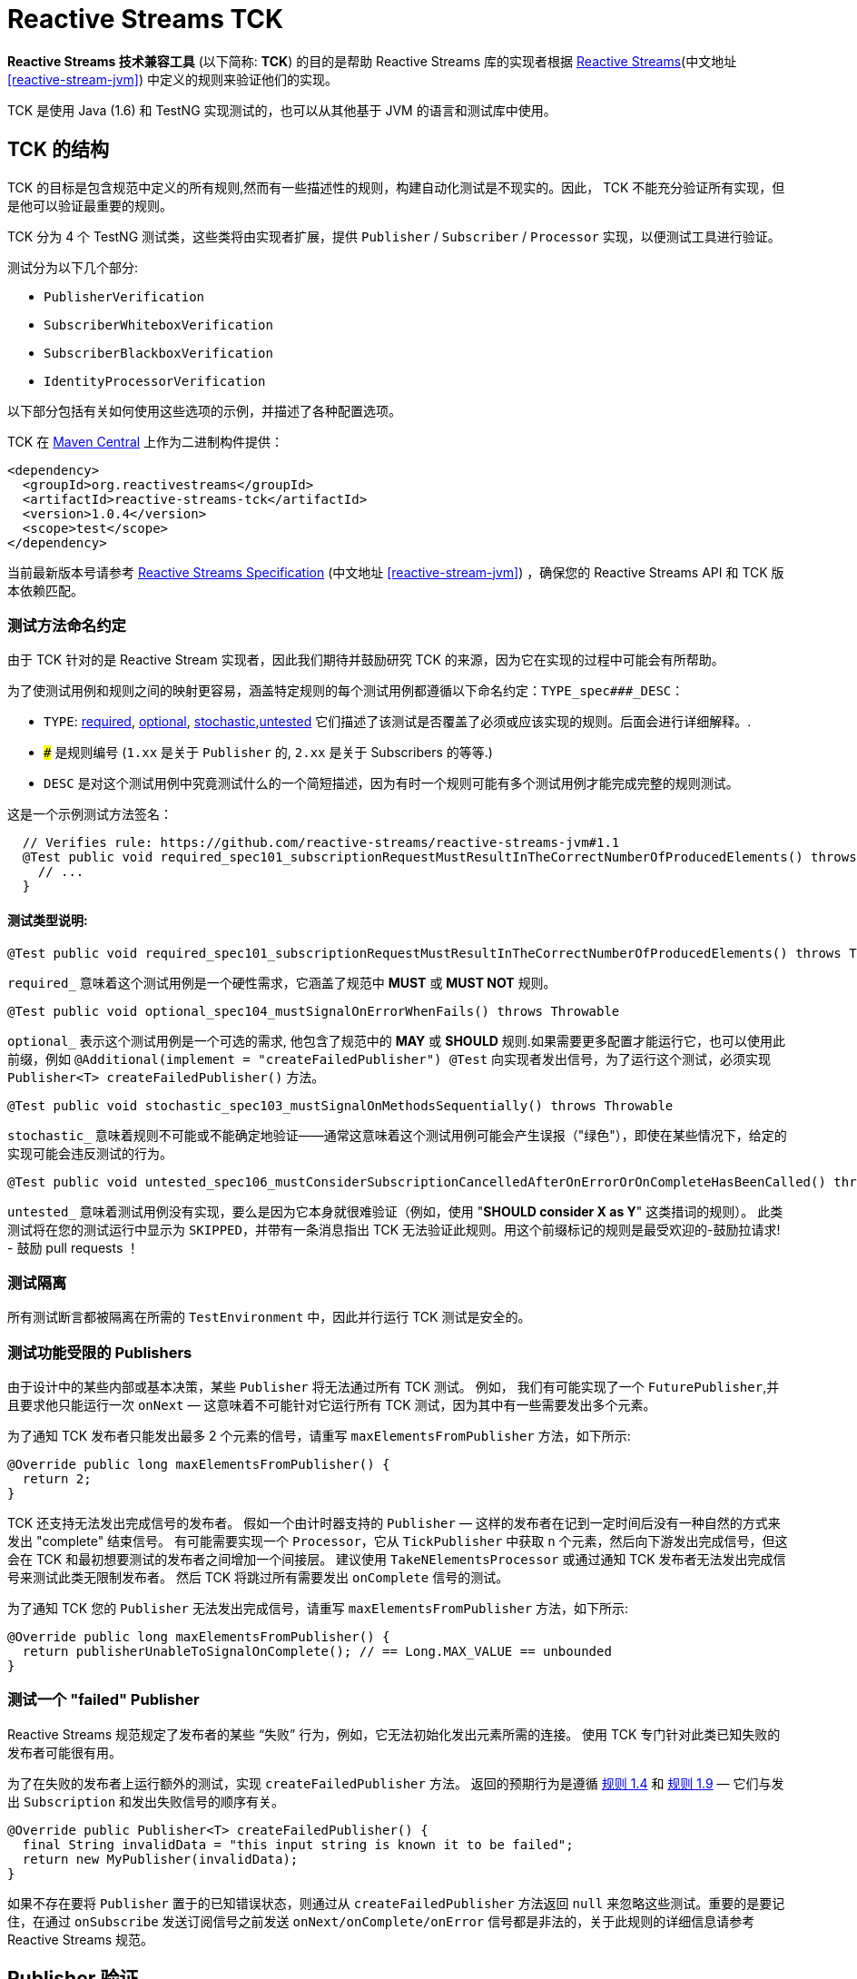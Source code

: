 [[reactive-stream-tck]]
= Reactive Streams TCK

*Reactive Streams 技术兼容工具* (以下简称: *TCK*) 的目的是帮助 Reactive Streams 库的实现者根据 https://github.com/reactive-streams/reactive-streams-jvm[Reactive Streams](中文地址 <<reactive-stream-jvm>>) 中定义的规则来验证他们的实现。

TCK 是使用 Java (1.6) 和 TestNG 实现测试的，也可以从其他基于 JVM 的语言和测试库中使用。

== TCK 的结构

TCK 的目标是包含规范中定义的所有规则,然而有一些描述性的规则，构建自动化测试是不现实的。因此， TCK 不能充分验证所有实现，但是他可以验证最重要的规则。

TCK 分为 4 个 TestNG 测试类，这些类将由实现者扩展，提供 `Publisher` / `Subscriber` / `Processor` 实现，以便测试工具进行验证。

测试分为以下几个部分:

* `PublisherVerification`
* `SubscriberWhiteboxVerification`
* `SubscriberBlackboxVerification`
* `IdentityProcessorVerification`

以下部分包括有关如何使用这些选项的示例，并描述了各种配置选项。

TCK 在 http://search.maven.org/#search|ga|1|reactive-streams-tck[Maven Central] 上作为二进制构件提供：

[source,xml]
----
<dependency>
  <groupId>org.reactivestreams</groupId>
  <artifactId>reactive-streams-tck</artifactId>
  <version>1.0.4</version>
  <scope>test</scope>
</dependency>
----

当前最新版本号请参考 https://github.com/reactive-streams/reactive-streams-jvm[Reactive Streams Specification] (中文地址 <<reactive-stream-jvm>>) ，确保您的 Reactive Streams API 和 TCK 版本依赖匹配。

=== 测试方法命名约定

由于 TCK 针对的是 Reactive Stream 实现者，因此我们期待并鼓励研究 TCK 的来源，因为它在实现的过程中可能会有所帮助。

为了使测试用例和规则之间的映射更容易，涵盖特定规则的每个测试用例都遵循以下命名约定：`TYPE_spec###_DESC`：

* `TYPE`: <<type-required,required>>, <<type-optional,optional>>, <<type-stochastic,stochastic>>,<<type-untested,untested>> 它们描述了该测试是否覆盖了必须或应该实现的规则。后面会进行详细解释。.
* `###` 是规则编号 (`1.xx` 是关于 `Publisher` 的, `2.xx` 是关于 Subscribers 的等等.)
* `DESC` 是对这个测试用例中究竟测试什么的一个简短描述，因为有时一个规则可能有多个测试用例才能完成完整的规则测试。

这是一个示例测试方法签名：

[source,java]
----
  // Verifies rule: https://github.com/reactive-streams/reactive-streams-jvm#1.1
  @Test public void required_spec101_subscriptionRequestMustResultInTheCorrectNumberOfProducedElements() throws Throwable {
    // ...
  }
----

==== 测试类型说明:

[source,java]
----
@Test public void required_spec101_subscriptionRequestMustResultInTheCorrectNumberOfProducedElements() throws Throwable
----

[[type-required]]
`required_` 意味着这个测试用例是一个硬性需求，它涵盖了规范中 *MUST* 或 *MUST NOT* 规则。

[source,java]
----
@Test public void optional_spec104_mustSignalOnErrorWhenFails() throws Throwable
----

[[type-optional]]
`optional_` 表示这个测试用例是一个可选的需求, 他包含了规范中的 *MAY* 或 *SHOULD* 规则.如果需要更多配置才能运行它，也可以使用此前缀，例如 `@Additional(implement = "createFailedPublisher") @Test` 向实现者发出信号，为了运行这个测试，必须实现 `Publisher<T> createFailedPublisher()` 方法。

[source,java]
----
@Test public void stochastic_spec103_mustSignalOnMethodsSequentially() throws Throwable
----

[[type-stochastic]]
`stochastic_` 意味着规则不可能或不能确定地验证——通常这意味着这个测试用例可能会产生误报（"绿色"），即使在某些情况下，给定的实现可能会违反测试的行为。

[source,java]
----
@Test public void untested_spec106_mustConsiderSubscriptionCancelledAfterOnErrorOrOnCompleteHasBeenCalled() throws Throwable
----

[[type-untested]]
`untested_`  意味着测试用例没有实现，要么是因为它本身就很难验证（例如，使用  "*SHOULD consider X as Y*" 这类措词的规则）。 此类测试将在您的测试运行中显示为 `SKIPPED`，并带有一条消息指出 TCK 无法验证此规则。用这个前缀标记的规则是最受欢迎的-鼓励拉请求! - 鼓励 pull requests ！

=== 测试隔离

所有测试断言都被隔离在所需的 `TestEnvironment` 中，因此并行运行 TCK 测试是安全的。

=== 测试功能受限的 Publishers

由于设计中的某些内部或基本决策，某些 `Publisher` 将无法通过所有 TCK 测试。 例如， 我们有可能实现了一个 `FuturePublisher`,并且要求他只能运行一次 `onNext` — 这意味着不可能针对它运行所有 TCK 测试，因为其中有一些需要发出多个元素。

为了通知 TCK 发布者只能发出最多 2 个元素的信号，请重写 `maxElementsFromPublisher` 方法，如下所示:

[source,java]
----
@Override public long maxElementsFromPublisher() {
  return 2;
}
----

TCK 还支持无法发出完成信号的发布者。 假如一个由计时器支持的 `Publisher` — 这样的发布者在记到一定时间后没有一种自然的方式来发出 "complete" 结束信号。 有可能需要实现一个 `Processor`，它从 `TickPublisher` 中获取 `n` 个元素，然后向下游发出完成信号，但这会在 TCK 和最初想要测试的发布者之间增加一个间接层。 建议使用 `TakeNElementsProcessor` 或通过通知 TCK 发布者无法发出完成信号来测试此类无限制发布者。 然后 TCK 将跳过所有需要发出 `onComplete` 信号的测试。

为了通知 TCK 您的 `Publisher` 无法发出完成信号，请重写 `maxElementsFromPublisher` 方法，如下所示:

[source,java]
----
@Override public long maxElementsFromPublisher() {
  return publisherUnableToSignalOnComplete(); // == Long.MAX_VALUE == unbounded
}
----

=== 测试一个 "failed" Publisher
Reactive Streams 规范规定了发布者的某些 “失败” 行为，例如，它无法初始化发出元素所需的连接。 使用 TCK 专门针对此类已知失败的发布者可能很有用。

为了在失败的发布者上运行额外的测试，实现 `createFailedPublisher` 方法。 返回的预期行为是遵循 <<rule-1.4,规则 1.4>> 和  <<rule-1.9,规则 1.9>> — 它们与发出 `Subscription` 和发出失败信号的顺序有关。

[source,java]
----
@Override public Publisher<T> createFailedPublisher() {
  final String invalidData = "this input string is known it to be failed";
  return new MyPublisher(invalidData);
}
----

如果不存在要将 `Publisher` 置于的已知错误状态，则通过从 `createFailedPublisher` 方法返回 `null` 来忽略这些测试。重要的是要记住，在通过 `onSubscribe` 发送订阅信号之前发送 `onNext/onComplete/onError` 信号都是非法的，关于此规则的详细信息请参考 Reactive Streams 规范。

== Publisher 验证

`PublisherVerification` 测试验证发布者以及规范的一些订阅规则。

为了在你的测试套件中包含它的测试，只需要简单地扩展它，如下:

[source,java]
----
package com.example.streams;

import org.reactivestreams.Publisher;
import org.reactivestreams.Subscriber;
import org.reactivestreams.tck.PublisherVerification;
import org.reactivestreams.tck.TestEnvironment;

public class RangePublisherTest extends PublisherVerification<Integer> {

  public RangePublisherTest() {
    super(new TestEnvironment());
  }

  @Override
  public Publisher<Integer> createPublisher(long elements) {
    return new RangePublisher<Integer>(1, elements);
  }

  @Override
  public Publisher<Integer> createFailedPublisher() {
    return new Publisher<Integer>() {
      @Override
      public void subscribe(Subscriber<Integer> s) {
        s.onError(new RuntimeException("Can't subscribe subscriber: " + s + ", because of reasons."));
      }
    };
  }

  // ADDITIONAL CONFIGURATION

  @Override
  public long maxElementsFromPublisher() {
    return Long.MAX_VALUE—1;
  }

  @Override
  public long boundedDepthOfOnNextAndRequestRecursion() {
    return 1;
  }
}
----

值得注意的配置选项包括：

* `maxElementsFromPublisher` – 如果被测试的发布者的长度有界，则必须重写此方法，例如 它包装了一个 `Future<T>` ，因此最多只能发布 `1` 个元素，在这种情况下，您将从此方法返回 `1`。 它会导致所有需要更多元素以验证某个规则的测试被跳过，
* `boundedDepthOfOnNextAndRequestRecursion` – 在验证同步发布者时必须重写它。此方法返回的数字将用于验证 `Subscription` 是否遵守 <<rule-3.3,规则 3.3>> 并避免 “无限递归”。

=== 超时配置
测试发布者超时有两种方法，一种是设置 `defaultTimeoutMillis`，它对应于 TCK 中使用的所有等待某事发生的方法。 另一个超时是 `publisherReferenceGCTimeoutMillis`，它仅用于验证 https://github.com/reactive-streams/reactive-streams-jvm#3.13[Rule 3.13](中文地址 <<rule-3.13,规则 3.13>>)，它定义了订阅者引用必须由发布者删除。

请注意，TCK 区分 "等待信号" (`defaultTimeoutMillis`) 和 "在给定时间内没有信号发生 (defaultNoSignalsTimeoutMillis)" 的超时。 虽然后者的默认值为前者，但在持续集成的服务器上运行时可以独立的调整他们（例如，降低无信号超时）。 另一个配置选项是 "轮询超时"，每当操作必须轮询 `defaultTimeoutMillis` 才能出现信号（最常见的错误）时使用它，然后它可以轮询并使用 `defaultPollTimeoutMillis` 检查预期的错误，而不是阻止完整的默认超时。

为了配置这些超时(例如在缓慢的持续集成机器上运行时)，您可以:

使用 `env` 变量设置这些超时，在这种情况下，你可以:

[source,bash]
----
export DEFAULT_TIMEOUT_MILLIS=100
export DEFAULT_NO_SIGNALS_TIMEOUT_MILLIS=100
export DEFAULT_POLL_TIMEOUT_MILLIS=20
export PUBLISHER_REFERENCE_GC_TIMEOUT_MILLIS=300
----

或者在代码中明确定义超时：

[source,java]
----
public class RangePublisherTest extends PublisherVerification<Integer> {

  public static final long DEFAULT_TIMEOUT_MILLIS = 100L;
  public static final long DEFAULT_NO_SIGNALS_TIMEOUT_MILLIS = DEFAULT_TIMEOUT_MILLIS;
  public static final long DEFAULT_POLL_TIMEOUT_MILLIS = 20L;
  public static final long PUBLISHER_REFERENCE_CLEANUP_TIMEOUT_MILLIS = 300L;

  public RangePublisherTest() {
    super(new TestEnvironment(DEFAULT_TIMEOUT_MILLIS, DEFAULT_TIMEOUT_MILLIS, DEFAULT_POLL_TIMEOUT_MILLIS), PUBLISHER_REFERENCE_CLEANUP_TIMEOUT_MILLIS);
  }

  // ...
}
----

请注意，显式传入的值优先于环境变量提供的值

== Subscriber 验证

`Subscriber` 分为两个风格的测试文件

强烈建议实现 `SubscriberWhiteboxVerification<T>` 而不是 `SubscriberBlackboxVerification<T>` ，即使需要做更多的工作，因为它可以测试更多的规则和极端情况下的实现，否则将不会被测试 — 这是 使用黑盒验证时的情况。

=== createElement 和 Helper Publisher 实现
由于没有相应的发布者就无法测试订阅者，因此 TCK 订阅者验证既提供默认的  "*helper publisher*" 来驱动其测试，也允许用自定义实现替换此发布者。 默认情况下， "*helper publisher*"  者是一个异步发布者 — 这意味着订阅者不能盲目地假设单线程执行。

当扩展订阅者验证类时，必须给出表示通过流传递的元素类型的类型参数。 通常是不敏感的类型元素表示，但有时订阅者可能被限制为只能在一组已知的类型中工作 - 例如 `FileSubscriber extends Subscriber<ByteBuffer>` ，它写入每个元素 (ByteBuffer ) 并接收到一个文件中。 对于元素类型不可知的订阅者，最简单的方法是使用 `Integer` 对测试进行参数化，并在 `createElement(int idx)` 方法（在下面详细解释）中，返回传入的 `int`。 如果实现者需要处理特定类型，则应使用该类型对验证类进行参数化（例如 `class StringSubTest extends SubscriberWhiteboxVerification<String>`），并且必须重写 `createElement` 方法返回一个 `String`。

虽然提供了 Helper Publisher 实现，但没有创建它的元素 — 这是因为给定的订阅者可能只与 `HashedMessage` 或其他一些特定类型的元素一起使用。 TCK 无法自动生成这样的特殊消息，因此 TCK 提供了 `T createElement(Integer id)` 方法作为订阅者验证的一部分来实现，该方法应该采用给定的 `id` 并返回 `T` 类型的元素（其中 `T` 是类型是从  `Subscriber<T>` 中来的，这主要是因为  `... extends SubscriberWhiteboxVerification<T>`) 表示将传递给订阅者的流元素。

最简单的有效实现是使用 `Integer` 作为元素类型在验证中将传入的 `id` 作为元素返回：

[source,java]
----
public class MySubscriberTest extends SubscriberBlackboxVerification<Integer> {

  // ...

  @Override
  public Integer createElement(int element) { return element; }
}
----


NOTE: 可以从多个线程并发调用 `createElement` 方法

**Very advanced**: 虽然大多数的实现者都不希望这样做，但这可以完全控制并推动 TCK 测试的发布者。 这可以通过实现 `createHelperPublisher` 方法来实现，在该方法中，可以通过返回自定义发布者来实现 `createHelperPublisher` 方法，然后 TCK 可以通过这个实现来驱动您的订阅者测试：

[source,java]
----
@Override public Publisher<Message> createHelperPublisher(long elements) {
  return new Publisher<Message>() { /* CUSTOM IMPL HERE WHICH OF COURSE ALSO SHOULD PASS THE TCK */ };
}
----


=== Subscriber 白盒验证

Whitebox Verification 能够验证大部分 Subscriber 规范，但付出的成本是必须通过 `SubscriberPuppet` 将生成和取消的需求控制权移交给 TCK。

根据实现 `SubscriberPuppet` 的经验 - 对于某些实现者来说可能很棘手甚至不可能，因此，并非所有实现者都使用 `SubscriberWhiteboxVerification`，也有的需要使用 `SubscriberBlackboxVerification`。

对于使用白盒验证的最简单（也是最常见）的订阅者实现，归根结底为通过额外的信号和注册测试探针来扩展（或委托）您的实现，如下面的示例所示：

[source,java]
----
package com.example.streams;

import org.reactivestreams.Publisher;
import org.reactivestreams.Subscriber;
import org.reactivestreams.Subscription;
import org.reactivestreams.tck.SubscriberWhiteboxVerification;
import org.reactivestreams.tck.TestEnvironment;

public class MySubscriberWhiteboxVerificationTest extends SubscriberWhiteboxVerification<Integer> {

  public MySubscriberWhiteboxVerificationTest() {
    super(new TestEnvironment());
  }

  // The implementation under test is "SyncSubscriber":
  // class SyncSubscriber<T> extends Subscriber<T> { /* ... */ }

  @Override
  public Subscriber<Integer> createSubscriber(final WhiteboxSubscriberProbe<Integer> probe) {
    // in order to test the SyncSubscriber we must instrument it by extending it,
    // and calling the WhiteboxSubscriberProbe in all of the Subscribers methods:
    return new SyncSubscriber<Integer>() {
      @Override
      public void onSubscribe(final Subscription s) {
        super.onSubscribe(s);

        // register a successful Subscription, and create a Puppet,
        // for the WhiteboxVerification to be able to drive its tests:
        probe.registerOnSubscribe(new SubscriberPuppet() {

          @Override
          public void triggerRequest(long elements) {
            s.request(elements);
          }

          @Override
          public void signalCancel() {
            s.cancel();
          }
        });
      }

      @Override
      public void onNext(Integer element) {
        // in addition to normal Subscriber work that you're testing, register onNext with the probe
        super.onNext(element);
        probe.registerOnNext(element);
      }

      @Override
      public void onError(Throwable cause) {
        // in addition to normal Subscriber work that you're testing, register onError with the probe
        super.onError(cause);
        probe.registerOnError(cause);
      }

      @Override
      public void onComplete() {
        // in addition to normal Subscriber work that you're testing, register onComplete with the probe
        super.onComplete();
        probe.registerOnComplete();
      }
    };
  }

  @Override
  public Integer createElement(int element) {
    return element;
  }

}
----

=== Subscriber 黑盒验证

除了向 TCK 提供 Subscriber 和 Publisher 实例之外，Blackbox Verification 不需要任何东西，代价是无法像 `SubscriberWhiteboxVerification` 那样验证：

[source,java]
----
package com.example.streams;

import org.reactivestreams.Publisher;
import org.reactivestreams.Subscriber;
import org.reactivestreams.Subscription;
import org.reactivestreams.tck.SubscriberBlackboxVerification;
import org.reactivestreams.tck.TestEnvironment;

public class MySubscriberBlackboxVerificationTest extends SubscriberBlackboxVerification<Integer> {

  public MySubscriberBlackboxVerificationTest() {
    super(new TestEnvironment());
  }

  @Override
  public Subscriber<Integer> createSubscriber() {
    return new MySubscriber<Integer>();
  }

  @Override
  public Integer createElement(int element) {
    return element;
  }
}
----

=== Timeout 配置
与 `PublisherVerification` 类似，可以通过硬编码或使用环境变量来设置 TCK 的超时时间来验证订阅者的行为。

使用 `env` 变量设置 TCK 使用的超时值：

[source,bash]
----
export DEFAULT_TIMEOUT_MILLIS=300
----

或者 **显式定义超时时间**:

[source,java]
----
public class MySubscriberTest extends SubscriberBlackboxVerification<Integer> {

  public static final long DEFAULT_TIMEOUT_MILLIS = 300L;

  public RangePublisherTest() {
    super(new TestEnvironment(DEFAULT_TIMEOUT_MILLIS));
  }

  // ...
}
----

NOTE: 硬编码值优先于环境设置值 (!)。


== Subscription 验证

请注意，虽然 `Subscription` 没有自己的测试类，但它的规则在发布者和订阅者测试中得到验证 — 这取决于规则是否要求订阅的发布者或订阅者采取特定行动。

== Identity Processor Verification（身份验证处理器）

`IdentityProcessorVerification` 测试所有订阅者、发布者和订阅规则的给定处理器（在内部使用 `WhiteboxSubscriberVerification`）。

[source,java]
----
package com.example.streams;

import org.reactivestreams.Processor;
import org.reactivestreams.Publisher;
import org.reactivestreams.Subscriber;
import org.reactivestreams.Subscription;
import org.reactivestreams.tck.IdentityProcessorVerification;
import org.reactivestreams.tck.SubscriberWhiteboxVerification;
import org.reactivestreams.tck.TestEnvironment;

public class MyIdentityProcessorVerificationTest extends IdentityProcessorVerification<Integer> {

  public static final long DEFAULT_TIMEOUT_MILLIS = 300L;
  public static final long PUBLISHER_REFERENCE_CLEANUP_TIMEOUT_MILLIS = 1000L;


  public MyIdentityProcessorVerificationTest() {
    super(new TestEnvironment(DEFAULT_TIMEOUT_MILLIS), PUBLISHER_REFERENCE_CLEANUP_TIMEOUT_MILLIS);
  }

  @Override
  public Processor<Integer, Integer> createIdentityProcessor(int bufferSize) {
    return new MyIdentityProcessor<Integer, Integer>(bufferSize);
  }

  @Override
  public Publisher<Integer> createHelperPublisher(long elements) {
    return new MyRangePublisher<Integer>(1, elements);
  }

  // ENABLE ADDITIONAL TESTS

  @Override
  public Publisher<Integer> createFailedPublisher() {
    // return Publisher that only signals onError instead of null to run additional tests
    // see this methods JavaDocs for more details on how the returned Publisher should work.
    return null;
  }

  // OPTIONAL CONFIGURATION OVERRIDES
  // only override these if understanding the implications of doing so.

  @Override
  public long maxElementsFromPublisher() {
    return super.maxElementsFromPublisher();
  }

  @Override
  public long boundedDepthOfOnNextAndRequestRecursion() {
    return super.boundedDepthOfOnNextAndRequestRecursion();
  }
}
----

其他配置选项反映了订阅者和发布者验证中可用的选项。

`IdentityProcessorVerification` 还运行额外的 "sanity(健全性)" 验证，这些验证不会直接对应到规范的规则，但有助于验证处理器不会 "卡住" 或面临类似问题。 有关所包含测试的详细信息，请参阅源码。

=== 通过 request-coordinating 的行为来验证 Processors

request-coordinating `Processor` 是一种 `Processor` 的实现，它可以



协调排放，向上游请求一个有限制的数量，然后只在所有“用户”有要求的时候排放。

- 当所有 "订阅者" 请求某项内容时，协调他们的 "订阅者" 仅从上游请求的请求数量;或
- 协调发出，向上游请求一个有限的数量，然后只在所有 "用户" 有需求的时候发出。

从下游订阅者的角度（和 TCK）来看，两者的表现都缺少发出，因此以下测试方法可能会因等待 `X` 超时的错误而失败：

- `required_spec104_mustCallOnErrorOnAllItsSubscribersIfItEncountersANonRecoverableError`
- `required_mustRequestFromUpstreamForElementsThatHaveBeenRequestedLongAgo`

要验证此类处理器实现者，请重写 `IdentityProcessorVerification.doesCoordinatedEmission()` 方法并返回 `true`，这可以将上述测试在断言所需元素到达之前从它们的两个 `TestSubscriber` 请求。

== 忽略测试
由于测试是继承的而不是用户自定义的，因此不可能使用 `@Ignore` 注解来跳过某些测试（如果对不能实现的内容有一些已知约束，这可能是完全合理的）。 以下是跳过从 TCK 基类继承的测试的推荐模式：

[source,java]
----
package com.example.streams;

import org.reactivestreams.Processor;
import org.reactivestreams.Publisher;
import org.reactivestreams.Subscriber;
import org.reactivestreams.Subscription;
import org.reactivestreams.tck.IdentityProcessorVerification;
import org.reactivestreams.tck.TestEnvironment;
import org.testng.annotations.AfterClass;
import org.testng.annotations.BeforeClass;

import java.util.concurrent.ExecutorService;
import java.util.concurrent.Executors;

public class MyIdentityProcessorTest extends IdentityProcessorVerification<Integer> {

  private ExecutorService e;

  @BeforeClass
  public void before() { e = Executors.newFixedThreadPool(4); }

  @AfterClass
  public void after() { if (e != null) e.shutdown(); }

  public SkippingIdentityProcessorTest() {
    super(new TestEnvironment());
  }

  @Override
  public ExecutorService publisherExecutorService() {
    return e;
  }

  @Override
  public Integer createElement(int element) {
    return element;
  }

  @Override
  public Processor<Integer, Integer> createIdentityProcessor(int bufferSize) {
    return new MyProcessor<Integer, Integer>(bufferSize); // return implementation to be tested
  }

  @Override
  public Publisher<Integer> createFailedPublisher() {
    return null; // returning null means that the tests validating a failed publisher will be skipped
  }

}
----

== 哪些验证必须由符合要求的实现来实现？
为了符合 Reactive Streams 规范，要求实现者以 TCK 验证重写其发布者和订阅者。 如果一个库只实现了 `Subscriber`，那它就不必实现 `Publisher` 测试，这同样适用于 `IdentityProcessorVerification` — 如果一个库库不包含 `Processor`，则不需要 `IdentityProcessorVerification`。

在订阅者验证的情况下，有两种可用的验证方式：黑盒或白盒。 强烈建议使用 `SubscriberWhiteboxVerification` 测试订阅者实现者，因为它能够验证大部分规范。 `SubscriberBlackboxVerification` 可以作为备选，一旦确定无法实现白盒版本 - 如果发生这种情况，请随时在 https://github.com/reactive-streams/reactive-streams-jvm[reactive-streams-jvm] 项目解释是什么原因导致不能进行白盒验证。

总而言之：要求实现者对其实现的规范部分使用验证，并鼓励在可能的情况下对订阅者使用白盒验证而不是黑盒验证。

== 将 TCK 升级到最新版本
在未来几年，Reactive Streams 规范不会改变，但某些语义可能会在某个时候改变。 在这种情况下，有些测试方法可能会逐步的弃用或删除，随着时间的推移也可能添加新的测试。

一般来说，这应该不是什么大问题，除非重写的测试方法被实现者重写了。发现需要重写所提供的测试方法的实现者鼓励通过  https://github.com/reactive-streams/reactive-streams-jvm[Reactive Streams] Opening Issues 讨论用例，并且很可能改进TCK。

== 使用其他编程语言的 TCK

TCK 被设计成可以使用不同的基于 JVM 的编程语言来使用它。 下面的部分展示了如何使用不同语言使用 TCK（非常欢迎更多语言的示例贡献）：

=== Scala

为了使用 http://www.scalatest.org/[ScalaTest] 运行 TCK，测试类必须混和 `TestNGSuiteLike` 特性（从 ScalaTest `2.2.x` 开始）。

[source,scala]
----
class IterablePublisherTest(env: TestEnvironment, publisherShutdownTimeout: Long)
  extends PublisherVerification[Int](env, publisherShutdownTimeout)
  with TestNGSuiteLike {

  def this() {
    this(new TestEnvironment(500), 1000)
  }

  def createPublisher(elements: Long): Publisher[Int] = ???

  // example error state publisher implementation
  override def createFailedPublisher(): Publisher[Int] =
    new Publisher[Int] {
      override def subscribe(s: Subscriber[Int]): Unit =
        s.onError(new Exception("Unable to serve subscribers right now!"))
    }

}
----

=== Groovy, JRuby, Kotlin, others...

非常欢迎对本文档的贡献！

当使用未记录的一些语言使用 TCK 实现 Reactive Streams 时，请随时分享示例！
